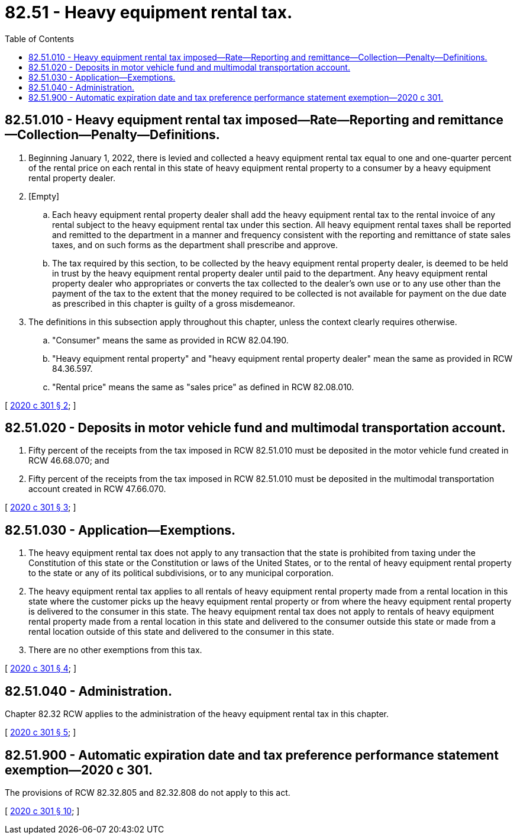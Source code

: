 = 82.51 - Heavy equipment rental tax.
:toc:

== 82.51.010 - Heavy equipment rental tax imposed—Rate—Reporting and remittance—Collection—Penalty—Definitions.
. Beginning January 1, 2022, there is levied and collected a heavy equipment rental tax equal to one and one-quarter percent of the rental price on each rental in this state of heavy equipment rental property to a consumer by a heavy equipment rental property dealer.

. [Empty]
.. Each heavy equipment rental property dealer shall add the heavy equipment rental tax to the rental invoice of any rental subject to the heavy equipment rental tax under this section. All heavy equipment rental taxes shall be reported and remitted to the department in a manner and frequency consistent with the reporting and remittance of state sales taxes, and on such forms as the department shall prescribe and approve.

.. The tax required by this section, to be collected by the heavy equipment rental property dealer, is deemed to be held in trust by the heavy equipment rental property dealer until paid to the department. Any heavy equipment rental property dealer who appropriates or converts the tax collected to the dealer's own use or to any use other than the payment of the tax to the extent that the money required to be collected is not available for payment on the due date as prescribed in this chapter is guilty of a gross misdemeanor.

. The definitions in this subsection apply throughout this chapter, unless the context clearly requires otherwise.

.. "Consumer" means the same as provided in RCW 82.04.190.

.. "Heavy equipment rental property" and "heavy equipment rental property dealer" mean the same as provided in RCW 84.36.597.

.. "Rental price" means the same as "sales price" as defined in RCW 82.08.010.

[ http://lawfilesext.leg.wa.gov/biennium/2019-20/Pdf/Bills/Session%20Laws/Senate/5628-S.SL.pdf?cite=2020%20c%20301%20§%202[2020 c 301 § 2]; ]

== 82.51.020 - Deposits in motor vehicle fund and multimodal transportation account.
. Fifty percent of the receipts from the tax imposed in RCW 82.51.010 must be deposited in the motor vehicle fund created in RCW 46.68.070; and

. Fifty percent of the receipts from the tax imposed in RCW 82.51.010 must be deposited in the multimodal transportation account created in RCW 47.66.070.

[ http://lawfilesext.leg.wa.gov/biennium/2019-20/Pdf/Bills/Session%20Laws/Senate/5628-S.SL.pdf?cite=2020%20c%20301%20§%203[2020 c 301 § 3]; ]

== 82.51.030 - Application—Exemptions.
. The heavy equipment rental tax does not apply to any transaction that the state is prohibited from taxing under the Constitution of this state or the Constitution or laws of the United States, or to the rental of heavy equipment rental property to the state or any of its political subdivisions, or to any municipal corporation.

. The heavy equipment rental tax applies to all rentals of heavy equipment rental property made from a rental location in this state where the customer picks up the heavy equipment rental property or from where the heavy equipment rental property is delivered to the consumer in this state. The heavy equipment rental tax does not apply to rentals of heavy equipment rental property made from a rental location in this state and delivered to the consumer outside this state or made from a rental location outside of this state and delivered to the consumer in this state.

. There are no other exemptions from this tax.

[ http://lawfilesext.leg.wa.gov/biennium/2019-20/Pdf/Bills/Session%20Laws/Senate/5628-S.SL.pdf?cite=2020%20c%20301%20§%204[2020 c 301 § 4]; ]

== 82.51.040 - Administration.
Chapter 82.32 RCW applies to the administration of the heavy equipment rental tax in this chapter.

[ http://lawfilesext.leg.wa.gov/biennium/2019-20/Pdf/Bills/Session%20Laws/Senate/5628-S.SL.pdf?cite=2020%20c%20301%20§%205[2020 c 301 § 5]; ]

== 82.51.900 - Automatic expiration date and tax preference performance statement exemption—2020 c 301.
The provisions of RCW 82.32.805 and 82.32.808 do not apply to this act.

[ http://lawfilesext.leg.wa.gov/biennium/2019-20/Pdf/Bills/Session%20Laws/Senate/5628-S.SL.pdf?cite=2020%20c%20301%20§%2010[2020 c 301 § 10]; ]

